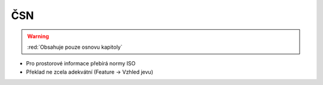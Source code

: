 .. _csn:

===
ČSN
===

.. warning:: :red:`Obsahuje pouze osnovu kapitoly`

* Pro prostorové informace přebírá normy ISO
* Překlad ne zcela adekvátní (Feature -> Vzhled jevu)
